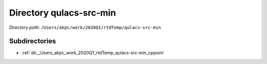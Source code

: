 .. _dir__Users_akpc_work_2020Q1_rtdTemp_qulacs-src-min:


Directory qulacs-src-min
========================


*Directory path:* ``/Users/akpc/work/2020Q1/rtdTemp/qulacs-src-min``

Subdirectories
--------------

- :ref:`dir__Users_akpc_work_2020Q1_rtdTemp_qulacs-src-min_cppsim`



